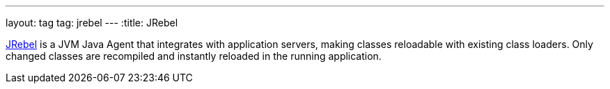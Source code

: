 ---
layout: tag
tag: jrebel
---
:title: JRebel

link:http://zeroturnaround.com/software/jrebel/[JRebel] is a JVM Java Agent that integrates with application servers, making classes reloadable with existing class loaders. Only changed classes are recompiled and instantly reloaded in the running application.


